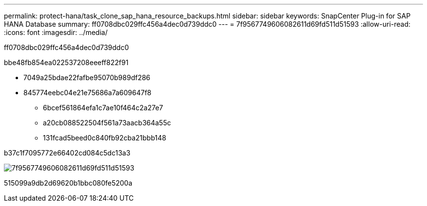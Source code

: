 ---
permalink: protect-hana/task_clone_sap_hana_resource_backups.html 
sidebar: sidebar 
keywords: SnapCenter Plug-in for SAP HANA Database 
summary: ff0708dbc029ffc456a4dec0d739ddc0 
---
= 7f9567749606082611d69fd511d51593
:allow-uri-read: 
:icons: font
:imagesdir: ../media/


[role="lead"]
ff0708dbc029ffc456a4dec0d739ddc0

.bbe48fb854ea022537208eeeff822f91
* 7049a25bdae22fafbe95070b989df286
* 845774eebc04e21e75686a7a609647f8
+
** 6bcef561864efa1c7ae10f464c2a27e7
** a20cb088522504f561a73aacb364a55c
** 131fcad5beed0c840fb92cba21bbb148




b37c1f7095772e66402cd084c5dc13a3

image::../media/sco_scc_wfs_clone_workflow.png[7f9567749606082611d69fd511d51593]

515099a9db2d69620b1bbc080fe5200a
